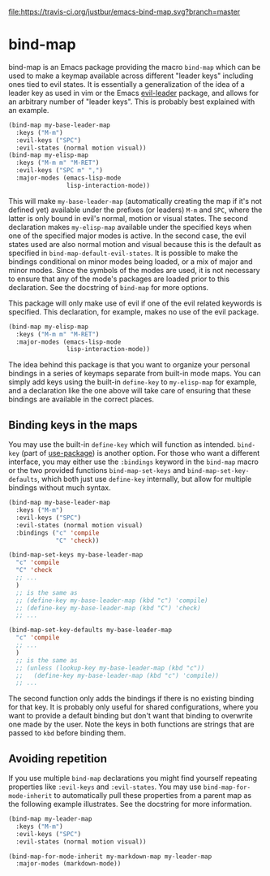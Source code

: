[[https://travis-ci.org/justbur/emacs-bind-map][file:https://travis-ci.org/justbur/emacs-bind-map.svg?branch=master]] [[http://melpa.org/#/bind-map][file:http://melpa.org/packages/bind-map-badge.svg]]

* bind-map
bind-map is an Emacs package providing the macro =bind-map= which can be used to
make a keymap available across different "leader keys" including ones tied to
evil states. It is essentially a generalization of the idea of a leader key as
used in vim or the Emacs [[https://github.com/cofi/evil-leader][evil-leader]] package, and allows for an arbitrary number
of "leader keys". This is probably best explained with an example.

#+BEGIN_SRC emacs-lisp
(bind-map my-base-leader-map
  :keys ("M-m")
  :evil-keys ("SPC")
  :evil-states (normal motion visual))
(bind-map my-elisp-map
  :keys ("M-m m" "M-RET")
  :evil-keys ("SPC m" ",")
  :major-modes (emacs-lisp-mode
                lisp-interaction-mode))
#+END_SRC

This will make =my-base-leader-map= (automatically creating the map if it's not
defined yet) available under the prefixes (or leaders) =M-m= and =SPC=, where
the latter is only bound in evil's normal, motion or visual states. The second
declaration makes =my-elisp-map= available under the specified keys when one of
the specified major modes is active. In the second case, the evil states used
are also normal motion and visual because this is the default as specified in
=bind-map-default-evil-states=. It is possible to make the bindings conditional
on minor modes being loaded, or a mix of major and minor modes. Since the
symbols of the modes are used, it is not necessary to ensure that any of the
mode's packages are loaded prior to this declaration. See the docstring of
=bind-map= for more options.

This package will only make use of evil if one of the evil related keywords is
specified. This declaration, for example, makes no use of the evil package.

#+BEGIN_SRC emacs-lisp
(bind-map my-elisp-map
  :keys ("M-m m" "M-RET")
  :major-modes (emacs-lisp-mode
                lisp-interaction-mode))
#+END_SRC

The idea behind this package is that you want to organize your personal bindings
in a series of keymaps separate from built-in mode maps. You can simply add keys
using the built-in =define-key= to =my-elisp-map= for example, and a declaration
like the one above will take care of ensuring that these bindings are available
in the correct places.

** Binding keys in the maps
You may use the built-in =define-key= which will function as intended.
=bind-key= (part of [[https://github.com/jwiegley/use-package][use-package]]) is another option. For those who want a
different interface, you may either use the =:bindings= keyword in the
=bind-map= macro or the two provided functions =bind-map-set-keys= and
=bind-map-set-key-defaults=, which both just use =define-key= internally, but
allow for multiple bindings without much syntax.

#+BEGIN_SRC emacs-lisp
  (bind-map my-base-leader-map
    :keys ("M-m")
    :evil-keys ("SPC")
    :evil-states (normal motion visual)
    :bindings ("c" 'compile
               "C" 'check))

  (bind-map-set-keys my-base-leader-map
    "c" 'compile
    "C" 'check
    ;; ...
    )
    ;; is the same as
    ;; (define-key my-base-leader-map (kbd "c") 'compile)
    ;; (define-key my-base-leader-map (kbd "C") 'check)
    ;; ...

  (bind-map-set-key-defaults my-base-leader-map
    "c" 'compile
    ;; ...
    )
    ;; is the same as
    ;; (unless (lookup-key my-base-leader-map (kbd "c"))
    ;;   (define-key my-base-leader-map (kbd "c") 'compile))
    ;; ...
#+END_SRC

The second function only adds the bindings if there is no existing binding for
that key. It is probably only useful for shared configurations, where you want
to provide a default binding but don't want that binding to overwrite one made
by the user. Note the keys in both functions are strings that are passed to
=kbd= before binding them.

** Avoiding repetition
If you use multiple =bind-map= declarations you might find yourself repeating
properties like =:evil-keys= and =:evil-states=. You may use
=bind-map-for-mode-inherit= to automatically pull these properties from a parent
map as the following example illustrates. See the docstring for more
information.

#+BEGIN_SRC emacs-lisp
(bind-map my-leader-map
  :keys ("M-m")
  :evil-keys ("SPC")
  :evil-states (normal motion visual))

(bind-map-for-mode-inherit my-markdown-map my-leader-map
  :major-modes (markdown-mode))
#+END_SRC
